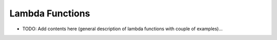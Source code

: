================
Lambda Functions
================

.. contents::
   :local:
   :depth: 2
   
- TODO: Add contents here (general description of lambda functions with couple of examples)...